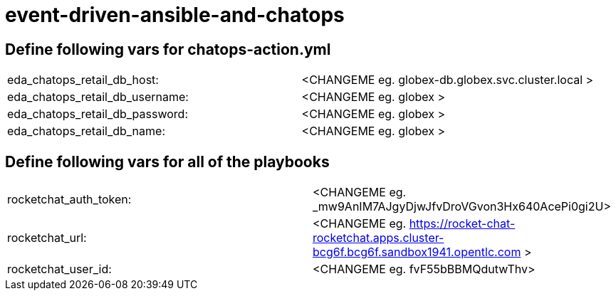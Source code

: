 = event-driven-ansible-and-chatops

== Define following vars for chatops-action.yml
|===
| eda_chatops_retail_db_host: | <CHANGEME eg. globex-db.globex.svc.cluster.local >
| eda_chatops_retail_db_username: | <CHANGEME eg. globex >
| eda_chatops_retail_db_password: | <CHANGEME eg. globex >
| eda_chatops_retail_db_name: | <CHANGEME eg. globex >
|===

== Define following vars for all of the playbooks

|===
| rocketchat_auth_token: | <CHANGEME eg. _mw9AnIM7AJgyDjwJfvDroVGvon3Hx640AcePi0gi2U>
| rocketchat_url: | <CHANGEME eg. https://rocket-chat-rocketchat.apps.cluster-bcg6f.bcg6f.sandbox1941.opentlc.com >
| rocketchat_user_id: | <CHANGEME eg. fvF55bBBMQdutwThv>
|===
